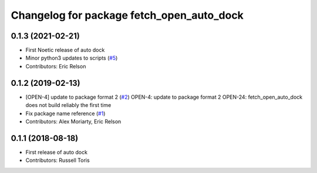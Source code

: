 ^^^^^^^^^^^^^^^^^^^^^^^^^^^^^^^^^^^^^^^^^^
Changelog for package fetch_open_auto_dock
^^^^^^^^^^^^^^^^^^^^^^^^^^^^^^^^^^^^^^^^^^

0.1.3 (2021-02-21)
------------------
* First Noetic release of auto dock
* Minor python3 updates to scripts (`#5 <https://github.com/fetchrobotics/fetch_open_auto_dock/issues/5>`_)
* Contributors: Eric Relson

0.1.2 (2019-02-13)
------------------
* [OPEN-4] update to package format 2 (`#2 <https://github.com/fetchrobotics/fetch_open_auto_dock/issues/2>`_)
  OPEN-4: update to package format 2
  OPEN-24: fetch_open_auto_dock does not build reliably the first time
* Fix package name reference (`#1 <https://github.com/fetchrobotics/fetch_open_auto_dock/issues/1>`_)
* Contributors: Alex Moriarty, Eric Relson

0.1.1 (2018-08-18)
------------------
* First release of auto dock
* Contributors: Russell Toris

